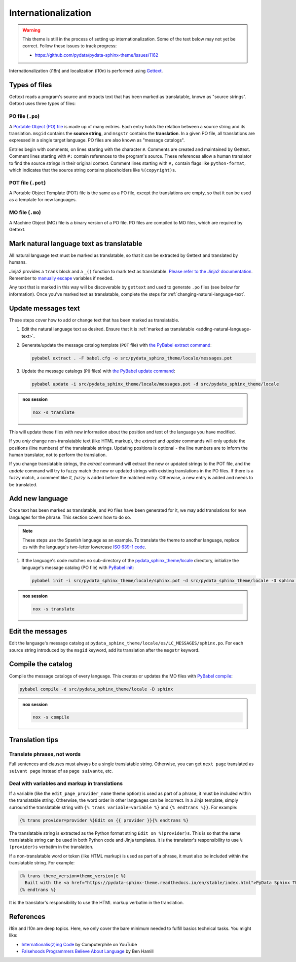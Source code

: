 Internationalization
====================

.. warning::

   This theme is still in the process of setting up internationalization.
   Some of the text below may not yet be correct.
   Follow these issues to track progress:

   - https://github.com/pydata/pydata-sphinx-theme/issues/1162

Internationalization (i18n) and localization (l10n) is performed using `Gettext <https://docs.python.org/3/library/gettext.html>`__.

Types of files
--------------

Gettext reads a program's source and extracts text that has been marked as translatable, known as "source strings". Gettext uses three types of files:

PO file (``.po``)
`````````````````

A `Portable Object (PO) file <https://www.gnu.org/software/gettext/manual/gettext.html#PO-Files>`__ is made up of many entries. Each entry holds the relation between a source string and its translation. ``msgid`` contains the **source string**, and ``msgstr`` contains the **translation**. In a given PO file, all translations are expressed in a single target language. PO files are also known as "message catalogs".

Entries begin with comments, on lines starting with the character ``#``. Comments are created and maintained by Gettext. Comment lines starting with ``#:`` contain references to the program's source. These references allow a human translator to find the source strings in their original context. Comment lines starting with ``#,`` contain flags like ``python-format``, which indicates that the source string contains placeholders like ``%(copyright)s``.

POT file (``.pot``)
```````````````````

A Portable Object Template (POT) file is the same as a PO file, except the translations are empty, so that it can be used as a template for new languages.

MO file (``.mo``)
`````````````````

A Machine Object (MO) file is a binary version of a PO file. PO files are compiled to MO files, which are required by Gettext.

.. _adding-natural-language-text:

Mark natural language text as translatable
------------------------------------------

All natural language text must be marked as translatable, so that it can be extracted by Gettext and translated by humans.

Jinja2 provides a ``trans`` block and a ``_()`` function to mark text as translatable. `Please refer to the Jinja2 documentation <https://jinja.palletsprojects.com/en/2.11.x/templates/#i18n>`__. Remember to `manually escape <https://jinja.palletsprojects.com/en/2.11.x/templates/#working-with-manual-escaping>`__ variables if needed.

Any text that is marked in this way will be discoverable by ``gettext`` and used to generate ``.po`` files (see below for information). Once you've marked text as translatable, complete the steps for :ref:`changing-natural-language-text`.

.. _changing-natural-language-text:

Update messages text
--------------------

These steps cover how to add or change text that has been marked as translatable.

#. Edit the natural language text as desired.
   Ensure that it is :ref:`marked as translatable <adding-natural-language-text>`.

#. Generate/update the message catalog template (``POT`` file) with `the PyBabel extract command <https://babel.pocoo.org/en/latest/cmdline.html#extract>`__:

   .. code-block:: console

      pybabel extract . -F babel.cfg -o src/pydata_sphinx_theme/locale/messages.pot

#. Update the message catalogs (``PO`` files) with `the PyBabel update command <https://babel.pocoo.org/en/latest/cmdline.html#update>`__:

   .. code-block:: console

      pybabel update -i src/pydata_sphinx_theme/locale/messages.pot -d src/pydata_sphinx_theme/locale

.. admonition:: nox session

   .. code-block:: console

      nox -s translate


This will update these files with new information about the position and text of the language you have modified.

If you *only* change non-translatable text (like HTML markup), the `extract` and `update` commands will only update the positions (line numbers) of the translatable strings. Updating positions is optional - the line numbers are to inform the human translator, not to perform the translation.

If you change translatable strings, the `extract` command will extract the new or updated strings to the POT file, and the `update` command will try to fuzzy match the new or updated strings with existing translations in the PO files.
If there is a fuzzy match, a comment like `#, fuzzy` is added before the matched entry.
Otherwise, a new entry is added and needs to be translated.


.. _translating-the-theme:

Add new language
----------------

Once text has been marked as translatable, and ``PO`` files have been generated for it, we may add translations for new languages for the phrase.
This section covers how to do so.

.. note::

   These steps use the Spanish language as an example.
   To translate the theme to another language, replace ``es`` with the language's two-letter lowercase `ISO 639-1 code <https://en.wikipedia.org/wiki/List_of_ISO_639-1_codes>`__.

#. If the language's code matches no sub-directory of the `pydata_sphinx_theme/locale <https://github.com/pydata/pydata-sphinx-theme/tree/main/pydata_sphinx_theme/locale>`__ directory, initialize the language's message catalog (PO file) with `PyBabel init <https://babel.pocoo.org/en/latest/cmdline.html#init>`__:

   .. code-block:: bash

      pybabel init -i src/pydata_sphinx_theme/locale/sphinx.pot -d src/pydata_sphinx_theme/locale -D sphinx -l es

.. admonition:: nox session

   .. code-block:: console

      nox -s translate

Edit the messages
-----------------

Edit the language's message catalog at ``pydata_sphinx_theme/locale/es/LC_MESSAGES/sphinx.po``. For each source string introduced by the ``msgid`` keyword, add its translation after the ``msgstr`` keyword.

Compile the catalog
-------------------

Compile the message catalogs of every language. This creates or updates the MO files with `PyBabel compile <https://babel.pocoo.org/en/latest/cmdline.html#compile>`__:

.. code-block:: bash

   pybabel compile -d src/pydata_sphinx_theme/locale -D sphinx

.. admonition:: nox session

   .. code-block:: console

      nox -s compile

Translation tips
----------------

Translate phrases, not words
````````````````````````````

Full sentences and clauses must always be a single translatable string.
Otherwise, you can get ``next page`` translated as ``suivant page`` instead of as ``page suivante``, etc.

Deal with variables and markup in translations
``````````````````````````````````````````````

If a variable (like the ``edit_page_provider_name`` theme option) is used as part of a phrase, it must be included within the translatable string. Otherwise, the word order in other languages can be incorrect. In a Jinja template, simply surround the translatable string with ``{% trans variable=variable %}`` and ``{% endtrans %}}``. For example:

.. code-block:: jinja

   {% trans provider=provider %}Edit on {{ provider }}{% endtrans %}

The translatable string is extracted as the Python format string ``Edit on %(provider)s``. This is so that the same translatable string can be used in both Python code and Jinja templates. It is the translator's responsibility to use ``%(provider)s`` verbatim in the translation.

If a non-translatable word or token (like HTML markup) is used as part of a phrase, it must also be included within the translatable string. For example:

.. code-block:: jinja

   {% trans theme_version=theme_version|e %}
     Built with the <a href="https://pydata-sphinx-theme.readthedocs.io/en/stable/index.html">PyData Sphinx Theme</a> {{ theme_version }}.
   {% endtrans %}

It is the translator's responsibility to use the HTML markup verbatim in the translation.

References
----------

i18n and l10n are deep topics. Here, we only cover the bare minimum needed to fulfill basics technical tasks. You might like:

-  `Internationalis(z)ing Code <https://www.youtube.com/watch?v=0j74jcxSunY>`__ by Computerphile on YouTube
-  `Falsehoods Programmers Believe About Language <http://garbled.benhamill.com/2017/04/18/falsehoods-programmers-believe-about-language>`__ by Ben Hamill
